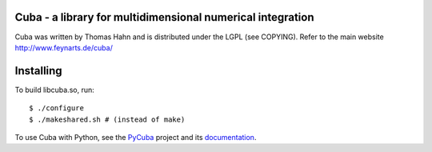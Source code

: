 Cuba - a library for multidimensional numerical integration
------------------------------------------------------------

Cuba was written by Thomas Hahn and is distributed under the LGPL (see COPYING).
Refer to the main website http://www.feynarts.de/cuba/

Installing
-----------
To build libcuba.so, run::

   $ ./configure
   $ ./makeshared.sh # (instead of make)

To use Cuba with Python, see the `PyCuba <https://github.com/JohannesBuchner/PyMultiNest>`_ project and its `documentation <https://johannesbuchner.github.io/PyMultiNest/pycuba.html>`_.


